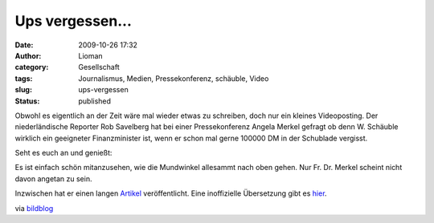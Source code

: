 Ups vergessen...
################
:date: 2009-10-26 17:32
:author: Lioman
:category: Gesellschaft
:tags: Journalismus, Medien, Pressekonferenz, schäuble, Video
:slug: ups-vergessen
:status: published

Obwohl es eigentlich an der Zeit wäre mal wieder etwas zu schreiben,
doch nur ein kleines Videoposting. Der niederländische Reporter Rob
Savelberg hat bei einer Pressekonferenz Angela Merkel gefragt ob denn W.
Schäuble wirklich ein geeigneter Finanzminister ist, wenn er schon mal
gerne 100000 DM in der Schublade vergisst.

Seht es euch an und genießt:

.. raw:: html

   </p>

Es ist einfach schön mitanzusehen, wie die Mundwinkel allesammt nach
oben gehen. Nur Fr. Dr. Merkel scheint nicht davon angetan zu sein.

Inzwischen hat er einen langen
`Artikel <http://www.telegraaf.nl/buitenland/5156227/__Luchtjes_aan__Mannschaft___.html>`__
veröffentlicht. Eine inoffizielle Übersetzung gibt es
`hier <http://www.2muchin4mation.com/merkel-not-amused-uber-kritische-frage/>`__.

via
`bildblog <http://www.bildblog.de/13080/matthaeus-adenauer-atombomben/>`__
